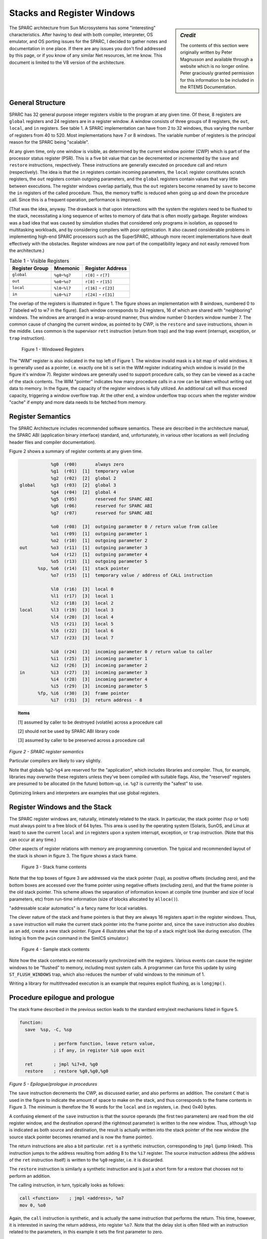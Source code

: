 .. comment SPDX-License-Identifier: CC-BY-SA-4.0

.. comment Permission granted by the original author (Peter Magnusson) to
.. comment convert this page to Rest and include in the RTEMS Documentation.
.. comment This content is no longer online and only accessible at
.. comment https://web.archive.org/web/20120205014832/https://www.sics.se/~psm/sparcstack.html

Stacks and Register Windows
===========================

.. sidebar:: *Credit*

   The contents of this section were originally written by Peter Magnusson
   and available through a website which is no longer online. Peter graciously
   granted permission for this information to be included in the RTEMS
   Documentation.

The SPARC architecture from Sun Microsystems has some "interesting"
characteristics. After having to deal with both compiler, interpreter, OS
emulator, and OS porting issues for the SPARC, I decided to gather notes
and documentation in one place. If there are any issues you don't find
addressed by this page, or if you know of any similar Net resources, let
me know. This document is limited to the V8 version of the architecture.

General Structure
-----------------
SPARC has 32 general purpose integer registers visible to the program
at any given time. Of these, 8 registers are ``global`` registers and 24
registers are in a register window. A window consists of three groups
of 8 registers, the ``out``, ``local``, and ``in`` registers. See table 1. A
SPARC implementation can have from 2 to 32 windows, thus varying the number
of registers from 40 to 520. Most implementations have 7 or 8 windows. The
variable number of registers is the principal reason for the SPARC being
"scalable".

At any given time, only one window is visible, as determined by the
current window pointer (CWP) which is part of the processor status
register (PSR). This is a five bit value that can be decremented or
incremented by the ``save`` and ``restore`` instructions, respectively. These
instructions are generally executed on procedure call and return
(respectively). The idea is that the ``in`` registers contain incoming
parameters, the ``local`` register constitutes scratch registers, the ``out``
registers contain outgoing parameters, and the ``global`` registers contain
values that vary little between executions. The register windows overlap
partially, thus the ``out`` registers become renamed by ``save`` to become the
``in`` registers of the called procedure. Thus, the memory traffic is reduced
when going up and down the procedure call. Since this is a frequent
operation, performance is improved.

(That was the idea, anyway. The drawback is that upon interactions
with the system the registers need to be flushed to the stack,
necessitating a long sequence of writes to memory of data that is
often mostly garbage. Register windows was a bad idea that was caused
by simulation studies that considered only programs in isolation, as
opposed to multitasking workloads, and by considering compilers with
poor optimization. It also caused considerable problems in implementing
high-end SPARC processors such as the SuperSPARC, although more recent
implementations have dealt effectively with the obstacles. Register
windows are now part of the compatibility legacy and not easily removed
from the architecture.)

.. table:: Table 1 - Visible Registers

    +----------------+-------------------+------------------------+
    |   Register     |      Mnemonic     |        Register        |
    |   Group        |                   |        Address         |
    +================+===================+========================+
    +   ``global``   +  ``%g0``-``%g7``  +  ``r[0]`` - ``r[7]``   +
    +----------------+-------------------+------------------------+
    +    ``out``     +  ``%o0``-``%o7``  +  ``r[8]`` - ``r[15]``  +
    +----------------+-------------------+------------------------+
    +   ``local``    +  ``%l0``-``%l7``  +  ``r[16]`` - ``r[23]`` +
    +----------------+-------------------+------------------------+
    +    ``in``      +  ``%i0``-``%i7``  +  ``r[24]`` - ``r[31]`` +
    +----------------+-------------------+------------------------+


The overlap of the registers is illustrated in figure 1. The figure
shows an implementation with 8 windows, numbered 0 to 7 (labeled w0 to
w7 in the figure). Each window corresponds to 24 registers, 16 of which
are shared with "neighboring" windows. The windows are arranged in a
wrap-around manner, thus window number 0 borders window number 7. The
common cause of changing the current window, as pointed to by CWP, is
the ``restore`` and ``save`` instructions, shown in the middle. Less common is
the supervisor ``rett`` instruction (return from trap) and the trap event
(interrupt, exception, or ``trap`` instruction).

.. figure:: ../images/cpu_supplement/sparcwin.png

    Figure 1 - Windowed Registers

The "WIM" register is also indicated in the top left of Figure 1. The
window invalid mask is a bit map of valid windows. It is generally used
as a pointer, i.e. exactly one bit is set in the WIM register indicating
which window is invalid (in the figure it's window 7). Register windows
are generally used to support procedure calls, so they can be viewed
as a cache of the stack contents. The WIM "pointer" indicates how
many procedure calls in a row can be taken without writing out data to
memory. In the figure, the capacity of the register windows is fully
utilized. An additional call will thus exceed capacity, triggering a
window overflow trap. At the other end, a window underflow trap occurs
when the register window "cache" if empty and more data needs to be
fetched from memory.

Register Semantics
------------------

The SPARC Architecture includes recommended software semantics. These are
described in the architecture manual, the SPARC ABI (application binary
interface) standard, and, unfortunately, in various other locations as
well (including header files and compiler documentation).

Figure 2 shows a summary of register contents at any given time.

.. code-block:: c

                 %g0  (r00)       always zero
                 %g1  (r01)  [1]  temporary value
                 %g2  (r02)  [2]  global 2
     global      %g3  (r03)  [2]  global 3
                 %g4  (r04)  [2]  global 4
                 %g5  (r05)       reserved for SPARC ABI
                 %g6  (r06)       reserved for SPARC ABI
                 %g7  (r07)       reserved for SPARC ABI

                 %o0  (r08)  [3]  outgoing parameter 0 / return value from callee
                 %o1  (r09)  [1]  outgoing parameter 1
                 %o2  (r10)  [1]  outgoing parameter 2
     out         %o3  (r11)  [1]  outgoing parameter 3
                 %o4  (r12)  [1]  outgoing parameter 4
                 %o5  (r13)  [1]  outgoing parameter 5
            %sp, %o6  (r14)  [1]  stack pointer
                 %o7  (r15)  [1]  temporary value / address of CALL instruction

                 %l0  (r16)  [3]  local 0
                 %l1  (r17)  [3]  local 1
                 %l2  (r18)  [3]  local 2
     local       %l3  (r19)  [3]  local 3
                 %l4  (r20)  [3]  local 4
                 %l5  (r21)  [3]  local 5
                 %l6  (r22)  [3]  local 6
                 %l7  (r23)  [3]  local 7

                 %i0  (r24)  [3]  incoming parameter 0 / return value to caller
                 %i1  (r25)  [3]  incoming parameter 1
                 %i2  (r26)  [3]  incoming parameter 2
     in          %i3  (r27)  [3]  incoming parameter 3
                 %i4  (r28)  [3]  incoming parameter 4
                 %i5  (r29)  [3]  incoming parameter 5
            %fp, %i6  (r30)  [3]  frame pointer
                 %i7  (r31)  [3]  return address - 8

.. topic:: Items

    [1] assumed by caller to be destroyed (volatile) across a procedure call

    [2] should not be used by SPARC ABI library code

    [3] assumed by caller to be preserved across a procedure call

*Figure 2 - SPARC register semantics*

Particular compilers are likely to vary slightly.

Note that globals ``%g2``-``%g4`` are reserved for the "application", which
includes libraries and compiler. Thus, for example, libraries may
overwrite these registers unless they've been compiled with suitable
flags. Also, the "reserved" registers are presumed to be allocated
(in the future) bottom-up, i.e. ``%g7`` is currently the "safest" to use.

Optimizing linkers and interpreters are examples that use global registers.

Register Windows and the Stack
------------------------------

The SPARC register windows are, naturally, intimately related to the
stack. In particular, the stack pointer (``%sp`` or ``%o6``) must always point
to a free block of 64 bytes. This area is used by the operating system
(Solaris, SunOS, and Linux at least) to save the current ``local`` and
``in`` registers upon a system interrupt, exception, or ``trap`` instruction.
(Note that this can occur at any time.)

Other aspects of register relations with memory are programming
convention. The typical and recommended layout of the stack is shown
in figure 3. The figure shows a stack frame.

.. figure:: ../images/cpu_supplement/stack_frame_contents.png

    Figure 3 - Stack frame contents

Note that the top boxes of figure 3 are addressed via the stack pointer
(``%sp``), as positive offsets (including zero), and the bottom boxes are
accessed over the frame pointer using negative offsets (excluding zero),
and that the frame pointer is the old stack pointer. This scheme allows
the separation of information known at compile time (number and size
of local parameters, etc) from run-time information (size of blocks
allocated by ``alloca()``).

"addressable scalar automatics" is a fancy name for local variables.

The clever nature of the stack and frame pointers is that they are always
16 registers apart in the register windows. Thus, a ``save`` instruction will
make the current stack pointer into the frame pointer and, since the ``save``
instruction also doubles as an ``add``, create a new stack pointer. Figure 4
illustrates what the top of a stack might look like during execution. (The
listing is from the ``pwin`` command in the SimICS simulator.)

.. figure:: ../images/cpu_supplement/sample_stack_contents.png

    Figure 4 - Sample stack contents

Note how the stack contents are not necessarily synchronized with the
registers. Various events can cause the register windows to be "flushed"
to memory, including most system calls. A programmer can force this
update by using ``ST_FLUSH_WINDOWS`` trap, which also reduces the number of
valid windows to the minimum of 1.

Writing a library for multithreaded execution is an example that requires
explicit flushing, as is ``longjmp()``.

Procedure epilogue and prologue
-------------------------------

The stack frame described in the previous section leads to the standard
entry/exit mechanisms listed in figure 5.

.. code-block:: c

  function:
    save  %sp, -C, %sp

               ; perform function, leave return value,
               ; if any, in register %i0 upon exit

    ret        ; jmpl %i7+8, %g0
    restore    ; restore %g0,%g0,%g0

*Figure 5 - Epilogue/prologue in procedures*

The ``save`` instruction decrements the CWP, as discussed earlier, and also
performs an addition. The constant ``C`` that is used in the figure to
indicate the amount of space to make on the stack, and thus corresponds
to the frame contents in Figure 3. The minimum is therefore the 16 words
for the ``local`` and ``in`` registers, i.e. (hex) 0x40 bytes.

A confusing element of the ``save`` instruction is that the source operands
(the first two parameters) are read from the old register window, and
the destination operand (the rightmost parameter) is written to the new
window. Thus, although ``%sp`` is indicated as both source and destination,
the result is actually written into the stack pointer of the new window
(the source stack pointer becomes renamed and is now the frame pointer).

The return instructions are also a bit particular. ``ret`` is a synthetic
instruction, corresponding to ``jmpl`` (jump linked). This instruction
jumps to the address resulting from adding 8 to the ``%i7`` register. The
source instruction address (the address of the ``ret`` instruction itself)
is written to the ``%g0`` register, i.e. it is discarded.

The ``restore`` instruction is similarly a synthetic instruction and is
just a short form for a restore that chooses not to perform an addition.

The calling instruction, in turn, typically looks as follows:

.. code-block:: c

    call <function>    ; jmpl <address>, %o7
    mov 0, %o0

Again, the ``call`` instruction is synthetic, and is actually the same
instruction that performs the return. This time, however, it is interested
in saving the return address, into register ``%o7``. Note that the delay
slot is often filled with an instruction related to the parameters,
in this example it sets the first parameter to zero.

Note also that the return value is also generally passed in ``%o0``.

Leaf procedures are different. A leaf procedure is an optimization that
reduces unnecessary work by taking advantage of the knowledge that no
``call`` instructions exist in many procedures. Thus, the
``save``/``restore`` couple can be eliminated. The downside is that such a
procedure may only use the ``out`` registers (since the ``in`` and ``local``
registers actually belong to the caller). See Figure 6.

.. code-block:: c

  function:
               ; no save instruction needed upon entry

               ; perform function, leave return value,
               ; if any, in register %o0 upon exit

    retl       ; jmpl %o7+8, %g0
    nop        ; the delay slot can be used for something else

*Figure 6 - Epilogue/prologue in leaf procedures*

Note in the figure that there is only one instruction overhead, namely the
``retl`` instruction. ``retl`` is also synthetic (return from leaf subroutine),
is again a variant of the ``jmpl`` instruction, this time with ``%o7+8``
as target.

Yet another variation of epilogue is caused by tail call elimination,
an optimization supported by some compilers (including Sun's C compiler
but not GCC). If the compiler detects that a called function will return
to the calling function, it can replace its place on the stack with the
called function. Figure 7 contains an example.

.. code-block:: c

      int
        foo(int n)
      {
        if (n == 0)
          return 0;
        else
          return bar(n);
      }

        cmp     %o0,0
        bne     .L1
        or      %g0,%o7,%g1
        retl
        or      %g0,0,%o0
  .L1:  call    bar
        or      %g0,%g1,%o7

*Figure 7 - Example of tail call elimination*

Note that the ``call`` instruction overwrites register ``%o7`` with the program
counter. Therefore the above code saves the old value of ``%o7``, and restores
it in the delay slot of the ``call`` instruction. If the function ``call`` is
register indirect, this twiddling with ``%o7`` can be avoided, but of course
that form of ``call`` is slower on modern processors.

The benefit of tail call elimination is to remove an indirection upon
return. It is also needed to reduce register window usage, since otherwise
the ``foo()`` function in Figure 7 would need to allocate a stack frame to
save the program counter.

A special form of tail call elimination is tail recursion elimination,
which detects functions calling themselves, and replaces it with a simple
branch. Figure 8 contains an example.

.. code-block:: c

        int
          foo(int n)
        {
          if (n == 0)
            return 1;
          else
            return (foo(n - 1));
        }

        cmp     %o0,0
        be      .L1
        or      %g0,%o0,%g1
        subcc   %g1,1,%g1
  .L2:  bne     .L2
        subcc   %g1,1,%g1
  .L1:  retl
        or      %g0,1,%o0

*Figure 8 - Example of tail recursion elimination*

Needless to say, these optimizations produce code that is difficult
to debug.

Procedures, stacks, and debuggers
---------------------------------

When debugging an application, your debugger will be parsing the binary
and consulting the symbol table to determine procedure entry points. It
will also travel the stack frames "upward" to determine the current
call chain.

When compiling for debugging, compilers will generate additional code
as well as avoid some optimizations in order to allow reconstructing
situations during execution. For example, GCC/GDB makes sure original
parameter values are kept intact somewhere for future parsing of
the procedure call stack. The live ``in`` registers other than ``%i0`` are
not touched. ``%i0`` itself is copied into a free ``local`` register, and its
location is noted in the symbol file. (You can find out where variables
reside by using the ``info address`` command in GDB.)

Given that much of the semantics relating to stack handling and procedure
call entry/exit code is only recommended, debuggers will sometimes
be fooled. For example, the decision as to whether or not the current
procedure is a leaf one or not can be incorrect. In this case a spurious
procedure will be inserted between the current procedure and it's "real"
parent. Another example is when the application maintains its own implicit
call hierarchy, such as jumping to function pointers. In this case the
debugger can easily become totally confused.

The window overflow and underflow traps
---------------------------------------

When the ``save`` instruction decrements the current window pointer (CWP)
so that it coincides with the invalid window in the window invalid mask
(WIM), a window overflow trap occurs. Conversely, when the ``restore`` or
``rett`` instructions increment the CWP to coincide with the invalid window,
a window underflow trap occurs.

Either trap is handled by the operating system. Generally, data is
written out to memory and/or read from memory, and the WIM register
suitably altered.

The code in Figure 9 and Figure 10 below are bare-bones handlers for
the two traps. The text is directly from the source code, and sort of
works. (As far as I know, these are minimalistic handlers for SPARC
V8). Note that there is no way to directly access window registers
other than the current one, hence the code does additional ``save``/``restore``
instructions. It's pretty tricky to understand the code, but figure 1
should be of help.

.. code-block:: c

        /* a SAVE instruction caused a trap */
  window_overflow:
        /* rotate WIM on bit right, we have 8 windows */
        mov %wim,%l3
        sll %l3,7,%l4
        srl %l3,1,%l3
        or  %l3,%l4,%l3
        and %l3,0xff,%l3

        /* disable WIM traps */
        mov %g0,%wim
        nop; nop; nop

        /* point to correct window */
        save

        /* dump registers to stack */
        std %l0, [%sp +  0]
        std %l2, [%sp +  8]
        std %l4, [%sp + 16]
        std %l6, [%sp + 24]
        std %i0, [%sp + 32]
        std %i2, [%sp + 40]
        std %i4, [%sp + 48]
        std %i6, [%sp + 56]

        /* back to where we should be */
        restore

        /* set new value of window */
        mov %l3,%wim
        nop; nop; nop

        /* go home */
        jmp %l1
        rett %l2

*Figure 9 - window_underflow trap handler*


.. code-block:: c


        /* a RESTORE instruction caused a trap */
  window_underflow:

        /* rotate WIM on bit LEFT, we have 8 windows */
        mov %wim,%l3
        srl %l3,7,%l4
        sll %l3,1,%l3
        or  %l3,%l4,%l3
        and %l3,0xff,%l3

        /* disable WIM traps */
        mov %g0,%wim
        nop; nop; nop

        /* point to correct window */
        restore
        restore

        /* dump registers to stack */
        ldd [%sp +  0], %l0
        ldd [%sp +  8], %l2
        ldd [%sp + 16], %l4
        ldd [%sp + 24], %l6
        ldd [%sp + 32], %i0
        ldd [%sp + 40], %i2
        ldd [%sp + 48], %i4
        ldd [%sp + 56], %i6

        /* back to where we should be */
        save
        save

        /* set new value of window */
        mov %l3,%wim
        nop; nop; nop

        /* go home */
        jmp %l1
        rett %l2

*Figure 10 - window_underflow trap handler*

